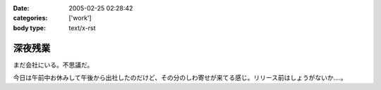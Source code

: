 :date: 2005-02-25 02:28:42
:categories: ['work']
:body type: text/x-rst

========
深夜残業
========

まだ会社にいる。不思議だ。

今日は午前中お休みして午後から出社したのだけど、その分のしわ寄せが来てる感じ。リリース前はしょうがないか‥‥。




.. :extend type: text/plain
.. :extend:
